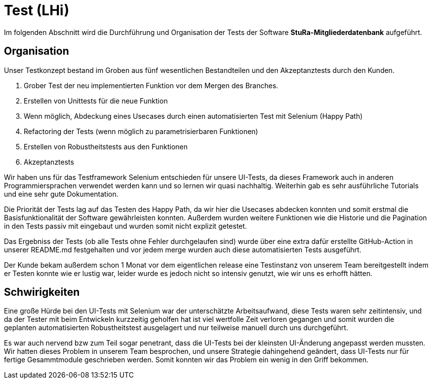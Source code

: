 # Test (LHi)

Im folgenden Abschnitt wird die Durchführung und Organisation der Tests der
Software **StuRa-Mitgliederdatenbank** aufgeführt.

## Organisation

Unser Testkonzept bestand im Groben aus fünf wesentlichen Bestandteilen und den
Akzeptanztests durch den Kunden.

. Grober Test der neu implementierten Funktion vor dem Mergen des Branches.
. Erstellen von Unittests für die neue Funktion
. Wenn möglich, Abdeckung eines Usecases durch einen automatisierten Test
mit Selenium (Happy Path)
. Refactoring der Tests (wenn möglich zu parametrisierbaren Funktionen)
. Erstellen von Robustheitstests aus den Funktionen
. Akzeptanztests

Wir haben uns für das Testframework Selenium entschieden für unsere UI-Tests,
da dieses Framework auch in anderen Programmiersprachen verwendet werden kann
und so lernen wir quasi nachhaltig. Weiterhin gab es sehr ausführliche Tutorials
und eine sehr gute Dokumentation.

Die Priorität der Tests lag auf das Testen des Happy Path, da wir hier die
Usecases abdecken konnten und somit erstmal die Basisfunktionalität der Software
gewährleisten konnten. Außerdem wurden weitere Funktionen wie die Historie
und die Pagination in den Tests passiv mit eingebaut und wurden somit nicht
explizit getestet.

Das Ergebniss der Tests (ob alle Tests ohne Fehler durchgelaufen sind) wurde über
eine extra dafür erstellte GitHub-Action in unserer README.md festgehalten
und vor jedem merge wurden auch diese automatisierten Tests ausgeführt.

Der Kunde bekam außerdem schon 1 Monat vor dem eigentlichen release eine Testinstanz
von unserem Team bereitgestellt indem er Testen konnte wie er lustig war,
leider wurde es jedoch nicht so intensiv genutzt, wie wir uns es erhofft hätten.


## Schwirigkeiten

Eine große Hürde bei den UI-Tests mit Selenium war der unterschätzte Arbeitsaufwand,
diese Tests waren sehr zeitintensiv, und da der Tester mit beim Entwickeln
kurzzeitig geholfen hat ist viel wertfolle Zeit verloren gegangen und somit
wurden die geplanten automatisierten Robustheitstest ausgelagert und nur teilweise
manuell durch uns durchgeführt.

Es war auch nervend bzw zum Teil sogar penetrant, dass die UI-Tests bei der
kleinsten UI-Änderung  angepasst werden mussten. Wir hatten dieses Problem
in unserem Team besprochen, und unsere Strategie dahingehend geändert, dass
UI-Tests nur für fertige Gesammtmodule geschrieben werden. Somit konnten wir das
Problem ein wenig in den Griff bekommen.
